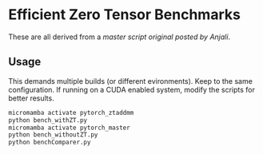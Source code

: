 * Efficient Zero Tensor Benchmarks

These are all derived from a [[So this makes sense as definitely non ZT (other_ is from torch.randn )][master script original posted by Anjali]].

** Usage
This demands multiple builds (or different evironments). Keep to the same configuration. If running on a CUDA enabled system, modify the scripts for better results.
#+begin_src bash
micromamba activate pytorch_ztaddmm
python bench_withZT.py
micromamba activate pytorch_master
python bench_withoutZT.py
python benchComparer.py
#+end_src
